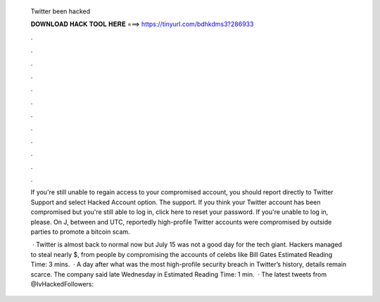   Twitter been hacked
  
  
  
  𝐃𝐎𝐖𝐍𝐋𝐎𝐀𝐃 𝐇𝐀𝐂𝐊 𝐓𝐎𝐎𝐋 𝐇𝐄𝐑𝐄 ===> https://tinyurl.com/bdhkdms3?286933
  
  
  
  .
  
  
  
  .
  
  
  
  .
  
  
  
  .
  
  
  
  .
  
  
  
  .
  
  
  
  .
  
  
  
  .
  
  
  
  .
  
  
  
  .
  
  
  
  .
  
  
  
  .
  
  If you're still unable to regain access to your compromised account, you should report directly to Twitter Support and select Hacked Account option. The support. If you think your Twitter account has been compromised but you're still able to log in, click here to reset your password. If you're unable to log in, please. On J, between and UTC, reportedly high-profile Twitter accounts were compromised by outside parties to promote a bitcoin scam.
  
   · Twitter is almost back to normal now but July 15 was not a good day for the tech giant. Hackers managed to steal nearly $, from people by compromising the accounts of celebs like Bill Gates Estimated Reading Time: 3 mins.  · A day after what was the most high-profile security breach in Twitter’s history, details remain scarce. The company said late Wednesday in Estimated Reading Time: 1 min.  · The latest tweets from @IvHackedFollowers: 
